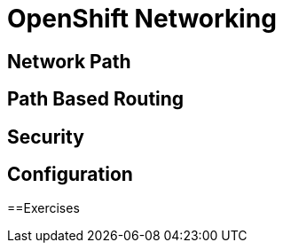 = OpenShift Networking

[#networkpath]
== Network Path

[#pathbasedrouting]
== Path Based Routing

[#security]
== Security

[#configuration]
== Configuration

[#exercises]
==Exercises
